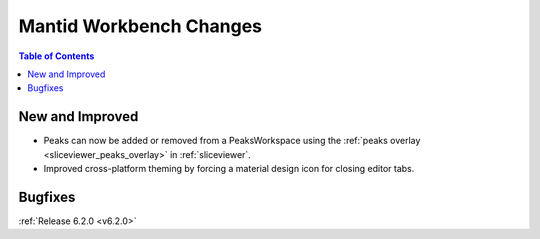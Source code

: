 ========================
Mantid Workbench Changes
========================

.. contents:: Table of Contents
   :local:

New and Improved
----------------

- Peaks can now be added or removed from a PeaksWorkspace using the :ref:`peaks overlay <sliceviewer_peaks_overlay>` in :ref:`sliceviewer`.
- Improved cross-platform theming by forcing a material design icon for closing editor tabs.

Bugfixes
--------

:ref:`Release 6.2.0 <v6.2.0>`

